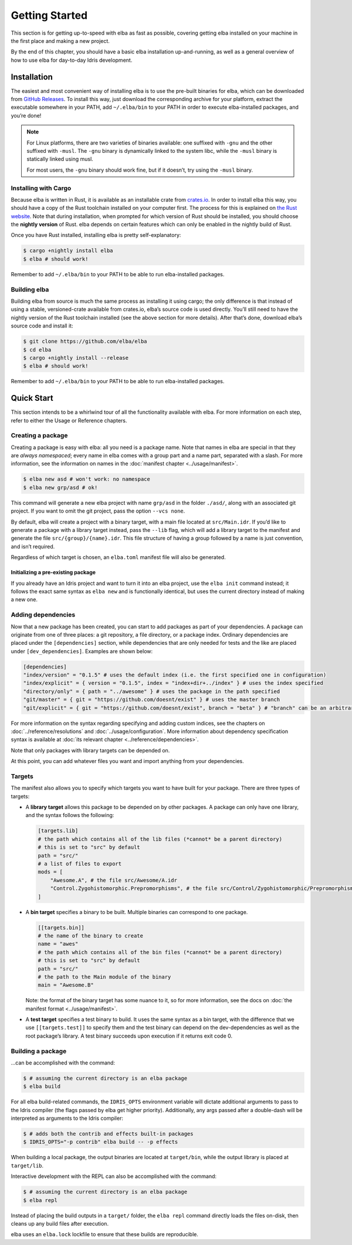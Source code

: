 Getting Started
===============

This section is for getting up-to-speed with elba as fast as possible,
covering getting elba installed on your machine in the first place and
making a new project.

By the end of this chapter, you should have a basic elba installation
up-and-running, as well as a general overview of how to use elba for
day-to-day Idris development.

Installation
------------

The easiest and most convenient way of installing elba is to use the
pre-built binaries for elba, which can be downloaded from `GitHub
Releases <https://github.com/elba/elba/releases>`__. To install this
way, just download the corresponding archive for your platform, extract
the executable somewhere in your PATH, add ``~/.elba/bin`` to your PATH
in order to execute elba-installed packages, and you’re done!

.. note::

   For Linux platforms, there are two varieties of binaries available:
   one suffixed with ``-gnu`` and the other suffixed with ``-musl``. The
   ``-gnu`` binary is dynamically linked to the system libc, while the
   ``-musl`` binary is statically linked using musl.

   For most users, the ``-gnu`` binary should work fine, but if it
   doesn’t, try using the ``-musl`` binary.

Installing with Cargo
~~~~~~~~~~~~~~~~~~~~~

Because elba is written in Rust, it is available as an installable crate
from `crates.io <https://crates.io>`__. In order to install elba this
way, you should have a copy of the Rust toolchain installed on your
computer first. The process for this is explained on `the Rust
website <https://www.rust-lang.org/en-US/install.html>`__. Note that
during installation, when prompted for which version of Rust should be
installed, you should choose the **nightly version** of Rust. elba
depends on certain features which can only be enabled in the nightly
build of Rust.

Once you have Rust installed, installing elba is pretty
self-explanatory:

.. code-block:: console

   $ cargo +nightly install elba
   $ elba # should work!

Remember to add ``~/.elba/bin`` to your PATH to be able to run
elba-installed packages.

Building elba
~~~~~~~~~~~~~

Building elba from source is much the same process as installing it
using cargo; the only difference is that instead of using a stable,
versioned-crate available from crates.io, elba’s source code is used
directly. You’ll still need to have the nightly version of the Rust
toolchain installed (see the above section for more details). After
that’s done, download elba’s source code and install it:

.. code-block:: console

   $ git clone https://github.com/elba/elba
   $ cd elba
   $ cargo +nightly install --release
   $ elba # should work!

Remember to add ``~/.elba/bin`` to your PATH to be able to run
elba-installed packages.

Quick Start
-----------

This section intends to be a whirlwind tour of all the functionality
available with elba. For more information on each step, refer to either
the Usage or Reference chapters.

Creating a package
~~~~~~~~~~~~~~~~~~

Creating a package is easy with elba: all you need is a package name.
Note that names in elba are special in that they are *always
namespaced*; every name in elba comes with a group part and a name part,
separated with a slash. For more information, see the information on
names in the :doc:`manifest chapter <../usage/manifest>`.

.. code-block:: console

   $ elba new asd # won't work: no namespace
   $ elba new grp/asd # ok!

This command will generate a new elba project with name ``grp/asd`` in
the folder ``./asd/``, along with an associated git project. If you want
to omit the git project, pass the option ``--vcs none``.

By default, elba will create a project with a binary target, with a main
file located at ``src/Main.idr``. If you’d like to generate a package
with a library target instead, pass the ``--lib`` flag, which will add a
library target to the manifest and generate the file
``src/{group}/{name}.idr``. This file structure of having a group
followed by a name is just convention, and isn’t required.

Regardless of which target is chosen, an ``elba.toml`` manifest file
will also be generated.

Initializing a pre-existing package
^^^^^^^^^^^^^^^^^^^^^^^^^^^^^^^^^^^

If you already have an Idris project and want to turn it into an elba
project, use the ``elba init`` command instead; it follows the exact
same syntax as ``elba new`` and is functionally identical, but uses the
current directory instead of making a new one.

Adding dependencies
~~~~~~~~~~~~~~~~~~~

Now that a new package has been created, you can start to add packages
as part of your dependencies. A package can originate from one of three
places: a git repository, a file directory, or a package index. Ordinary
dependencies are placed under the ``[dependencies]`` section, while
dependencies that are only needed for tests and the like are placed
under ``[dev_dependencies]``. Examples are shown below:

.. code-block:: toml

   [dependencies]
   "index/version" = "0.1.5" # uses the default index (i.e. the first specified one in configuration)
   "index/explicit" = { version = "0.1.5", index = "index+dir+../index" } # uses the index specified
   "directory/only" = { path = "../awesome" } # uses the package in the path specified
   "git/master" = { git = "https://github.com/doesnt/exist" } # uses the master branch
   "git/explicit" = { git = "https://github.com/doesnt/exist", branch = "beta" } # "branch" can be an arbitrary git ref: a tag, commit, etc.

For more information on the syntax regarding specifying and adding
custom indices, see the chapters on :doc:`../reference/resolutions`
and :doc:`../usage/configuration`. More information about
dependency specification syntax is available at :doc:`its relevant
chapter <../reference/dependencies>`.

Note that only packages with library targets can be depended on.

At this point, you can add whatever files you want and import anything
from your dependencies.

Targets
~~~~~~~

The manifest also allows you to specify which targets you want to have
built for your package. There are three types of targets:

-  A **library target** allows this package to be depended on by other
   packages. A package can only have one library, and the syntax follows
   the following:

   .. code-block:: toml

      [targets.lib]
      # the path which contains all of the lib files (*cannot* be a parent directory)
      # this is set to "src" by default
      path = "src/"
      # a list of files to export
      mods = [
          "Awesome.A", # the file src/Awesome/A.idr
          "Control.Zygohistomorphic.Prepromorphisms", # the file src/Control/Zygohistomorphic/Prepromorphisms.idr
      ]

-  A **bin target** specifies a binary to be built. Multiple binaries
   can correspond to one package.

   .. code-block:: toml

      [[targets.bin]]
      # the name of the binary to create
      name = "awes"
      # the path which contains all of the bin files (*cannot* be a parent directory)
      # this is set to "src" by default
      path = "src/"
      # the path to the Main module of the binary
      main = "Awesome.B"

   Note: the format of the binary target has some nuance to it, so for
   more information, see the docs on :doc:`the manifest format
   <../usage/manifest>`.

-  A **test target** specifies a test binary to build. It uses the same
   syntax as a bin target, with the difference that we use
   ``[[targets.test]]`` to specify them and the test binary can depend
   on the dev-dependencies as well as the root package’s library. A test
   binary succeeds upon execution if it returns exit code 0.

Building a package
~~~~~~~~~~~~~~~~~~

…can be accomplished with the command:

.. code-block:: console

   $ # assuming the current directory is an elba package
   $ elba build

For all elba build-related commands, the ``IDRIS_OPTS`` environment
variable will dictate additional arguments to pass to the Idris compiler
(the flags passed by elba get higher priority). Additionally, any args
passed after a double-dash will be interpreted as arguments to the
Idris compiler:

.. code-block:: console
                
   $ # adds both the contrib and effects built-in packages
   $ IDRIS_OPTS="-p contrib" elba build -- -p effects

When building a local package, the output binaries are located at
``target/bin``, while the output library is placed at ``target/lib``.

Interactive development with the REPL can also be accomplished with the
command:

.. code-block:: console

   $ # assuming the current directory is an elba package
   $ elba repl

Instead of placing the build outputs in a ``target/`` folder, the
``elba repl`` command directly loads the files on-disk, then cleans up
any build files after execution.

elba uses an ``elba.lock`` lockfile to ensure that these builds are
reproducible.
